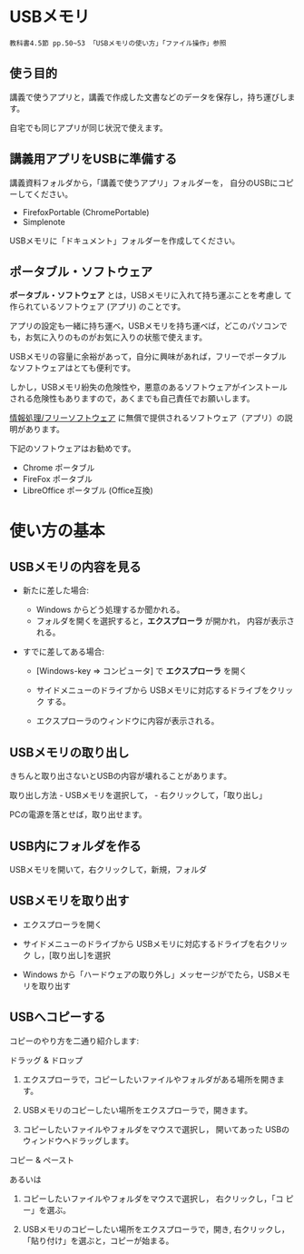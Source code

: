 #+options: toc:3
#+toc: headlines 3

* USBメモリ

: 教科書4.5節 pp.50~53 「USBメモリの使い方」「ファイル操作」参照

** 使う目的

講義で使うアプリと，講義で作成した文書などのデータを保存し，持ち運びします。

自宅でも同じアプリが同じ状況で使えます。

** 講義用アプリをUSBに準備する

講義資料フォルダから，「講義で使うアプリ」フォルダーを，
自分のUSBにコピーしてください。
  - FirefoxPortable (ChromePortable)
  - Simplenote

USBメモリに「ドキュメント」フォルダーを作成してください。

** ポータブル・ソフトウェア

*ポータブル・ソフトウェア* とは，USBメモリに入れて持ち運ぶことを考慮し
て作られているソフトウェア (アプリ) のことです。

アプリの設定も一緒に持ち運べ，USBメモリを持ち運べば，どこのパソコンで
も，お気に入りのものがお気に入りの状態で使えます。

USBメモリの容量に余裕があって，自分に興味があれば，フリーでポータブル
なソフトウェアはとても便利です。

しかし，USBメモリ紛失の危険性や，悪意のあるソフトウェアがインストール
される危険性もありますので，あくまでも自己責任でお願いします。

[[./情報処理_フリーソフトウェア.org][情報処理/フリーソフトウェア]]
に無償で提供されるソフトウェア（アプリ）の説明があります。

下記のソフトウェアはお勧めです。
- Chrome ポータブル
- FireFox ポータブル
- LibreOffice ポータブル (Office互換)

* 使い方の基本

** USBメモリの内容を見る

- 新たに差した場合:

  - Windows からどう処理するか聞かれる。
  - フォルダを開くを選択すると，*エクスプローラ* が開かれ，
    内容が表示される。

- すでに差してある場合:

  - [Windows-key => コンピュータ] で *エクスプローラ* を開く

  - サイドメニューのドライブから USBメモリに対応するドライブをクリック
    する。

  - エクスプローラのウィンドウに内容が表示される。

** USBメモリの取り出し

きちんと取り出さないとUSBの内容が壊れることがあります。

取り出し方法 - USBメモリを選択して， - 右クリックして，「取り出し」

PCの電源を落とせば，取り出せます。

** USB内にフォルダを作る

USBメモリを開いて，右クリックして，新規，フォルダ

** USBメモリを取り出す

- エクスプローラを開く

- サイドメニューのドライブから USBメモリに対応するドライブを右クリック
  し，[取り出し]を選択

- Windows から「ハードウェアの取り外し」メッセージがでたら，USBメモリを取り出す

** USBへコピーする

コピーのやり方を二通り紹介します:


**** ドラッグ & ドロップ

1. エクスプローラで，コピーしたいファイルやフォルダがある場所を開きま
   す。

2. USBメモリのコピーしたい場所をエクスプローラで，開きます。

3. コピーしたいファイルやフォルダをマウスで選択し，
   開いてあった USBのウィンドウへドラッグします。

**** コピー & ペースト

あるいは

1. コピーしたいファイルやフォルダをマウスで選択し， 右クリックし，「コ
   ピー」を選ぶ。

2. USBメモリのコピーしたい場所をエクスプローラで，開き, 右クリックし，
   「貼り付け」を選ぶと，コピーが始まる。












    

